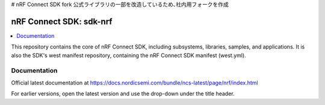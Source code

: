 # nRF Connect SDK fork
公式ライブラリの一部を改造しているため､社内用フォークを作成


nRF Connect SDK: sdk-nrf
########################

.. contents::
   :local:
   :depth: 2

This repository contains the core of nRF Connect SDK, including subsystems,
libraries, samples, and applications.
It is also the SDK's west manifest repository, containing the nRF Connect SDK
manifest (west.yml).

Documentation
*************

Official latest documentation at https://docs.nordicsemi.com/bundle/ncs-latest/page/nrf/index.html

For earlier versions, open the latest version and use the drop-down under the title header.
